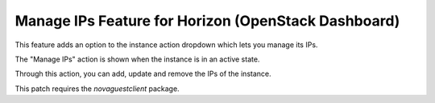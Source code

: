 ====================================================
Manage IPs Feature for Horizon (OpenStack Dashboard)
====================================================

This feature adds an option to the instance action dropdown which lets you manage its IPs.

The "Manage IPs" action is shown when the instance is in an active state.

Through this action, you can add, update and remove the IPs of the instance.

This patch requires the `novaguestclient` package.